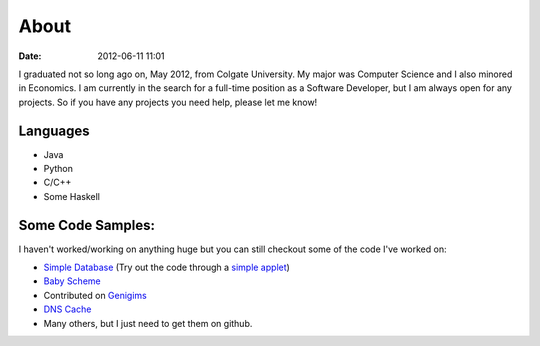 About
#####

:date: 2012-06-11 11:01

I graduated not so long ago on, May 2012, from Colgate University. My major
was Computer Science and I also minored in Economics. I am currently
in the search for a full-time position as a Software Developer, but I am always
open for any projects. So if you have any projects you need help, please let me know!


Languages
=========

* Java
* Python
* C/C++
* Some Haskell

Some Code Samples:
==================
I haven't worked/working on anything huge but you can still checkout some of the code I've worked on:

* `Simple Database`_ (Try out the code through a `simple applet`_)
* `Baby Scheme`_
* Contributed on `Genigims`_
* `DNS Cache`_
* Many others, but I just need to get them on github.


.. _`Simple Database`: http://github.com/rsegebre/Simple_Database
.. _`simple applet`: http://rsegebre.com/static/simple_database/appletloader.html
.. _`DNS Cache`: http://github.com/rsegebre/dns_cache
.. _`Baby Scheme`: http://github.com/rsegebre/baby-scheme
.. _`Genigims`: http://github.com/rsegebre/genigims

